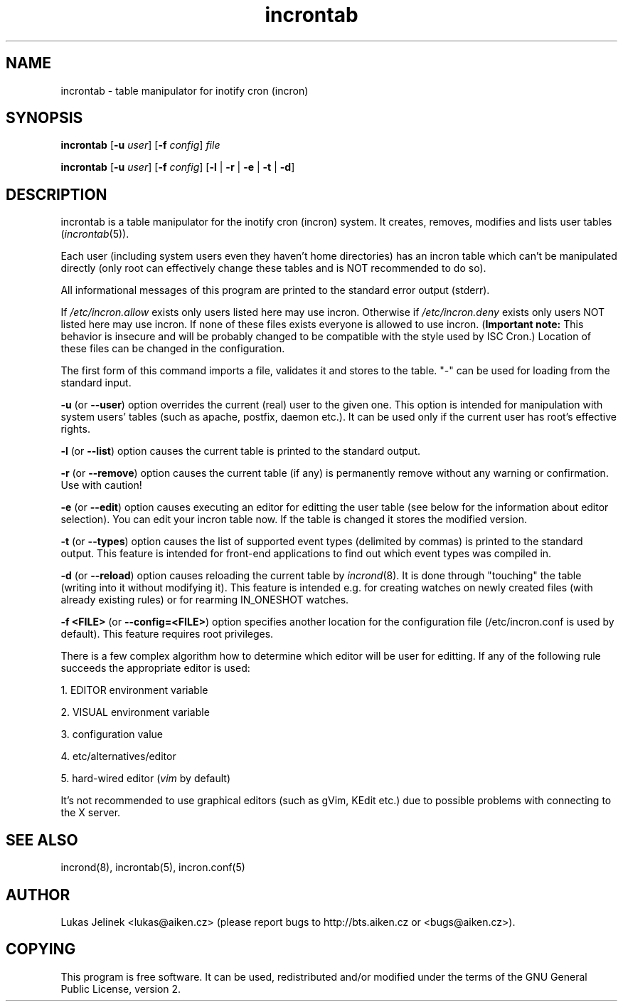 .TH "incrontab" "1" "0.5.9" "Lukas Jelinek" "incron documentation"
.SH "NAME"
incrontab \- table manipulator for inotify cron (incron)
.SH "SYNOPSIS"
\fBincrontab\fR [\fB\-u\fR \fIuser\fR] [\fB\-f\fR \fIconfig\fR] \fIfile\fR

\fBincrontab\fR [\fB\-u\fR \fIuser\fR] [\fB\-f\fR \fIconfig\fR] [\fB\-l\fR | \fB\-r\fR | \fB\-e\fR | \fB\-t\fR | \fB\-d\fR]
.SH "DESCRIPTION"
incrontab is a table manipulator for the inotify cron (incron) system. It creates, removes, modifies and lists user tables (\fIincrontab\fR(5)).

Each user (including system users even they haven't home directories) has an incron table which can't be manipulated directly (only root can effectively change these tables and is NOT recommended to do so).

All informational messages of this program are printed to the standard error output (stderr).

If \fI/etc/incron.allow\fR exists only users listed here may use incron. Otherwise if \fI/etc/incron.deny\fR exists only users NOT listed here may use incron. If none of these files exists everyone is allowed to use incron. (\fBImportant note:\fR This behavior is insecure and will be probably changed to be compatible with the style used by ISC Cron.) Location of these files can be changed in the configuration.

The first form of this command imports a file, validates it and stores to the table. "\-" can be used for loading from the standard input.



\fB\-u\fR (or \fB\-\-user\fR) option overrides the current (real) user to the given one. This option is intended for manipulation with system users' tables (such as apache, postfix, daemon etc.). It can be used only if the current user has root's effective rights.

\fB\-l\fR (or \fB\-\-list\fR) option causes the current table is printed to the standard output.

\fB\-r\fR (or \fB\-\-remove\fR) option causes the current table (if any) is permanently remove without any warning or confirmation. Use with caution!

\fB\-e\fR (or \fB\-\-edit\fR) option causes executing an editor for editting the user table (see below for the information about editor selection). You can edit your incron table now. If the table is changed it stores the modified version.

\fB\-t\fR (or \fB\-\-types\fR) option causes the list of supported event types (delimited by commas) is printed to the standard output. This feature is intended for front\-end applications to find out which event types was compiled in.

\fB\-d\fR (or \fB\-\-reload\fR) option causes reloading the current table by \fIincrond\fR(8). It is done through "touching" the table (writing into it without modifying it). This feature is intended e.g. for creating watches on newly created files (with already existing rules) or for rearming IN_ONESHOT watches.

\fB\-f <FILE>\fR (or \fB\-\-config=<FILE>\fR) option specifies another location for the configuration file (/etc/incron.conf is used by default). This feature requires root privileges.

There is a few complex algorithm how to determine which editor will be user for editting. If any of the following rule succeeds the appropriate editor is used:

1. EDITOR environment variable

2. VISUAL environment variable

3. configuration value

4. etc/alternatives/editor

5. hard\-wired editor (\fIvim\fR by default)

It's not recommended to use graphical editors (such as gVim, KEdit etc.) due to possible problems with connecting to the X server.
.SH "SEE ALSO"
incrond(8), incrontab(5), incron.conf(5)
.SH "AUTHOR"
Lukas Jelinek <lukas@aiken.cz> (please report bugs to http://bts.aiken.cz or <bugs@aiken.cz>).
.SH "COPYING"
This program is free software. It can be used, redistributed and/or modified under the terms of the GNU General Public License, version 2.
